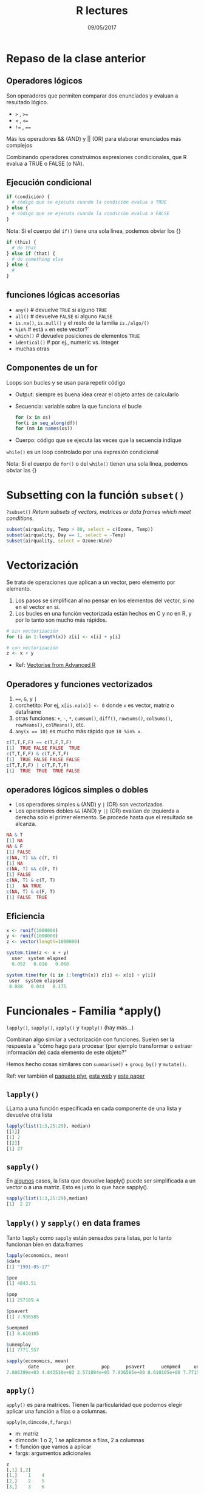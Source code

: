 #    -*- mode: org -*-
#+TITLE: R lectures
#+DATE: 09/05/2017
#+AUTHOR: Luis G. Moyano
#+EMAIL: lgmoyano@gmail.com

#+OPTIONS: author:nil date:t email:nil
#+OPTIONS: ^:nil _:nil
#+STARTUP: showall expand
#+options: toc:nil
#+REVEAL_ROOT: ../../reveal.js/
#+REVEAL_TITLE_SLIDE_TEMPLATE: Recursive Search
#+OPTIONS: reveal_center:t reveal_progress:t reveal_history:nil reveal_control:t 
#+OPTIONS: reveal_rolling_links:nil reveal_keyboard:t reveal_overview:t num:nil
#+OPTIONS: reveal_title_slide:"<h1>%t</h1><h3>%d</h3>"
#+REVEAL_MARGIN: 0.1
#+REVEAL_MIN_SCALE: 0.5
#+REVEAL_MAX_SCALE: 2.5
#+REVEAL_TRANS: slide
#+REVEAL_SPEED: fast
#+REVEAL_THEME: my_moon
#+REVEAL_HEAD_PREAMBLE: <meta name="description" content="Programación en R 2017">
#+REVEAL_POSTAMBLE: <p> @luisgmoyano </p>
#+REVEAL_PLUGINS: (highlight)
#+REVEAL_HIGHLIGHT_CSS: %r/lib/css/zenburn.css
#+REVEAL_HLEVEL: 1

# # (setq org-reveal-title-slide "<h1>%t</h1><br/><h2>%a</h2><h3>%e / <a href=\"http://twitter.com/ben_deane\">@ben_deane</a></h3><h2>%d</h2>")
# # (setq org-reveal-title-slide 'auto)
# # see https://github.com/yjwen/org-reveal/commit/84a445ce48e996182fde6909558824e154b76985

# #+OPTIONS: reveal_width:1200 reveal_height:800
# #+OPTIONS: toc:1
# #+REVEAL_PLUGINS: (markdown notes)
# #+REVEAL_EXTRA_CSS: ./local
# ## black, blood, league, moon, night, serif, simple, sky, solarized, source, template, white
# #+REVEAL_HEADER: <meta name="description" content="Programación en R 2017">
# #+REVEAL_FOOTER: <meta name="description" content="Programación en R 2017">


#+begin_src yaml :exports (when (eq org-export-current-backend 'md) "results") :exports (when (eq org-export-current-backend 'reveal) "none") :results value html 
--- 
layout: default 
title: Clase 9
--- 
#+end_src 
#+results:

# #+begin_html
# <img src="right-fail.png">
# #+end_html

# #+ATTR_REVEAL: :frag roll-in

* Repaso de la clase anterior
** Operadores lógicos
Son operadores que permiten comparar dos enunciados y evaluan a resultado lógico. 

        - ~>~ , ~>=~
        - ~<~ , ~<=~
        - ~!=~ , ~==~ 

Más los operadores && (AND) y || (OR) para elaborar enunciados más complejos

Combinando operadores construimos expresiones condicionales, que R evalua a TRUE o FALSE (o NA).

** Ejecución condicional

#+BEGIN_SRC R 
if (condición) {
  # código que se ejecuta cuando la condición evalua a TRUE
} else {
  # código que se ejecuta cuando la condición evalua a FALSE
}
#+END_SRC

Nota: Si el cuerpo del ~if()~ tiene una sola línea, podemos obviar los {}

#+BEGIN_SRC R 
if (this) {
  # do that
} else if (that) {
  # do something else
} else {
  # 
}
#+END_SRC

** funciones lógicas accesorias

        - ~any()~         # devuelve ~TRUE~ si alguno ~TRUE~
        - ~all()~         # devuelve ~FALSE~ si alguno ~FALSE~
        - ~is.na()~, ~is.null()~ y el resto de la familia ~is./algo/()~
        - ~%in%~          # está ~x~ en este vector?`
        - ~which()~       # devuelve posiciones de elementos ~TRUE~
        - ~identical()~   # por ej., numeric vs. integer
        - muchas otras

** Componentes de un for
Loops son bucles y se usan para repetir código
- Output: siempre es buena idea crear el objeto antes de calcularlo
- Secuencia: variable sobre la que funciona el bucle
 #+BEGIN_SRC R 
 for (x in xs)
 for(i in seq_along(df))
 for (nm in names(xs))
 #+END_SRC
- Cuerpo: código que se ejecuta las veces que la secuencia indique

~while()~ es un loop controlado por una expresión condicional

Nota: Si el cuerpo de ~for()~ o del ~while()~ tienen una sola línea, podemos obviar las {}
* Subsetting con la función ~subset()~
~?subset()~
/Return subsets of vectors, matrices or data frames which meet conditions./

#+BEGIN_SRC R 
 subset(airquality, Temp > 80, select = c(Ozone, Temp))
 subset(airquality, Day == 1, select = -Temp)
 subset(airquality, select = Ozone:Wind)
#+END_SRC

* Vectorización
Se trata de operaciones que aplican a un vector, pero elemento por elemento. 

1. Los pasos se simplifican al no pensar en los elementos del vector, si no en el vector en sí.
2. Los bucles en una función vectorizada están hechos en C y no en R, y por lo tanto son mucho más
   rápidos.

#+BEGIN_SRC R 
# sin vectorización
for (i in 1:length(x)) z[i] <- x[i] + y[i]

# con vectorización
z <- x + y
#+END_SRC

- Ref: [[http://adv-r.had.co.nz/Profiling.html#vectorise][Vectorise from Advanced R]]
** Operadores y funciones vectorizados
1) ~==~, ~&~, y ~|~
2) corchetito: Por ej, ~x[is.na(x)] <- 0~ donde ~x~ es vector, matriz o dataframe
3) otras funciones: ~+~, ~-~, ~*~, ~cumsum()~, ~diff()~, ~rowSums()~, ~colSums()~, ~rowMeans()~, ~colMeans()~, etc.
4) ~any(x == 10)~ es mucho más rápido que ~10 %in% x~.

#+BEGIN_SRC R 
c(T,T,F,F) == c(T,F,T,F)
[1]  TRUE FALSE FALSE  TRUE
c(T,T,F,F) & c(T,F,T,F)
[1]  TRUE FALSE FALSE FALSE
c(T,T,F,F) | c(T,F,T,F)
[1]  TRUE  TRUE  TRUE FALSE
#+END_SRC
** operadores lógicos simples o dobles
- Los operadores simples  ~&~ (AND) y ~|~ (OR) son vectorizados
- Los operadores dobles ~&&~ (AND) y ~||~ (OR) evalúan de izquierda a derecha solo el primer
  elemento. Se procede hasta que el resultado se alcanza.

#+BEGIN_SRC R
NA & T
[1] NA
NA & F
[1] FALSE
c(NA, T) && c(T, T)
[1] NA
c(NA, T) && c(F, T)
[1] FALSE
c(NA, T) & c(T, T)
[1]   NA TRUE
c(NA, T) & c(F, T)
[1] FALSE  TRUE
#+END_SRC

** Eficiencia
#+BEGIN_SRC R 
x <- runif(1000000)
y <- runif(1000000)
z <- vector(length=1000000)

system.time(z <- x + y)
  user  system elapsed
  0.052   0.016   0.068

system.time(for (i in 1:length(x)) z[i] <- x[i] + y[i])
 user  system elapsed
 8.088   0.044   8.175
#+END_SRC
* Funcionales - Familia *apply()
~lapply()~, ~sapply()~, ~apply()~ y ~tapply()~ (hay más...)

Combinan algo similar a vectorización con funciones. Suelen ser la respuesta a "cómo hago para
procesar (por ejemplo transformar o extraer información de) cada elemento de este objeto?"

Hemos hecho cosas similares con ~summarise()~ + ~group_by()~ y ~mutate()~.

Ref: ver también el [[https://www.rdocumentation.org/packages/plyr/versions/1.8.4][paquete plyr]], [[http://stat545.com/block013_plyr-ddply.html][esta web]] y [[http://www.jstatsoft.org/v40/i01/][este paper]]
** ~lapply()~
LLama a una función especificada en cada componente de una lista y devuelve otra lista

#+BEGIN_EXPORT html
<img style="WIDTH:400px; HEIGHT:300px; border:0" src="./figs/lapply.png">
#+END_EXPORT

#+BEGIN_SRC R 
  lapply(list(1:3,25:29), median)
  [[1]]
  [1] 2
  [[2]] 
  [1] 27
#+END_SRC

#+RESULTS:

** ~sapply()~
En _algunos_ casos, la lista que devuelve lapply() puede ser simplificada a un vector o a una
matriz. Esto es justo lo que hace sapply().
#+BEGIN_EXPORT html
<img style="WIDTH:400px; HEIGHT:300px; border:0" src="./figs/sapply.png">
#+END_EXPORT

#+BEGIN_SRC R 
sapply(list(1:3,25:29),median)
[1]  2 27
#+END_SRC
** ~lapply()~ y ~sapply()~ en data frames
Tanto ~lapply~ como ~sapply~ están pensados para listas, por lo tanto funcionan bien en data.frames

#+BEGIN_SRC R 
lapply(economics, mean)
$date
[1] "1991-05-17"

$pce
[1] 4843.51

$pop
[1] 257189.4

$psavert
[1] 7.936585

$uempmed
[1] 8.610105

$unemploy
[1] 7771.557

sapply(economics, mean)
        date          pce          pop      psavert      uempmed     unemploy 
7.806399e+03 4.843510e+03 2.571894e+05 7.936585e+00 8.610105e+00 7.771557e+03 
#+END_SRC
** ~apply()~
~apply()~ es para matrices. Tienen la particularidad que podemos elegir aplicar una función a filas o a
columnas.

~apply(m,dimcode,f,fargs)~
- m: matriz
- dimcode: 1 o 2, 1 se aplicamos a filas, 2 a columnas
- f: función que vamos a aplicar
- fargs: argumentos adicionales

#+BEGIN_SRC R 
  z
  [,1] [,2]
  [1,]    1    4
  [2,]    2    5
  [3,]    3    6

  apply(z,2,mean)
  [1] 2 5
#+END_SRC
** ~apply()~ - un ejemplo con función propia
#+BEGIN_SRC R 
z
[,1] [,2]
[1,]    1    4
[2,]    2    5
[3,]    3    6
f <- function(x) x/c(2,8)
y <- apply(z,1,f)
y
[,1] [,2] [,3]
[1,]  0.5 1.000 1.50
[2,]  0.5 0.625 0.75
#+END_SRC
** ~tapply()~
para aplicar funciones a vectores con factores

#+BEGIN_SRC R 
ages <- c(25,26,55,37,21,42)
affils <- c("R","D","D","R","U","D")
tapply(ages,affils,mean)
D   R   U 
41  31  21
#+END_SRC

#+BEGIN_SRC R 
d <- data.frame(list(gender=c("M","M","F","M","F","F"),
+ age=c(47,59,21,32,33,24),income=c(55000,88000,32450,76500,123000,45650))) 
d
  gender age income
1 M      47  55000
2 M      5 9 88000
...
d$over25 <- ifelse(d$age > 25,1,0) 
d
  gender age income over25
1 M      47  55000  1
2 M      59  88000  1
...
tapply(d$income,list(d$gender,d$over25),mean)
0       1 
F 39050 123000.00 
M NA    73166.67
#+END_SRC
* Práctica 9

1. Como se comparan los resultados de ~mean()~ y ~mean.default()~ con 10000 observaciones, en vez de con
   100? Usar ~system.time()~.
2. Comparar la velocidad de ~apply(x, 1, sum)~ con ~rowSums(x)~ para ~x~ de distintos tamaños. Usar ~system.time()~.
3. El código a continuación simula el desempeño de un t-test para datos no normales. Usen ~sapply()~ y
   una función (puede ser anónima, es decir no necesitan nombrarla) para extraer el p-value de cada
   'tirada'. Nota: ~rpois()~ nos devuelve una 'tirada' de variable aleatoria (como si fuera tirar una
   moneda) de una distribución de Poisson.
  #+BEGIN_SRC R 
  trials <- replicate(
    100, 
    t.test(rpois(10, 10), rpois(7, 10)),
    simplify = FALSE
  )
  #+END_SRC 
